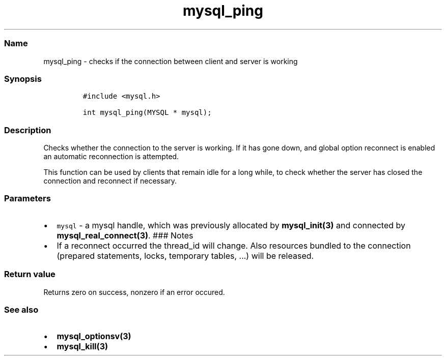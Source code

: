 .\" Automatically generated by Pandoc 2.5
.\"
.TH "mysql_ping" "3" "" "Version 3.3.1" "MariaDB Connector/C"
.hy
.SS Name
.PP
mysql_ping \- checks if the connection between client and server is
working
.SS Synopsis
.IP
.nf
\f[C]
#include <mysql.h>

int mysql_ping(MYSQL * mysql);
\f[R]
.fi
.SS Description
.PP
Checks whether the connection to the server is working.
If it has gone down, and global option reconnect is enabled an automatic
reconnection is attempted.
.PP
This function can be used by clients that remain idle for a long while,
to check whether the server has closed the connection and reconnect if
necessary.
.SS Parameters
.IP \[bu] 2
\f[C]mysql\f[R] \- a mysql handle, which was previously allocated by
\f[B]mysql_init(3)\f[R] and connected by
\f[B]mysql_real_connect(3)\f[R].
### Notes
.IP \[bu] 2
If a reconnect occurred the thread_id will change.
Also resources bundled to the connection (prepared statements, locks,
temporary tables, \&...) will be released.
.SS Return value
.PP
Returns zero on success, nonzero if an error occured.
.SS See also
.IP \[bu] 2
\f[B]mysql_optionsv(3)\f[R]
.IP \[bu] 2
\f[B]mysql_kill(3)\f[R]
